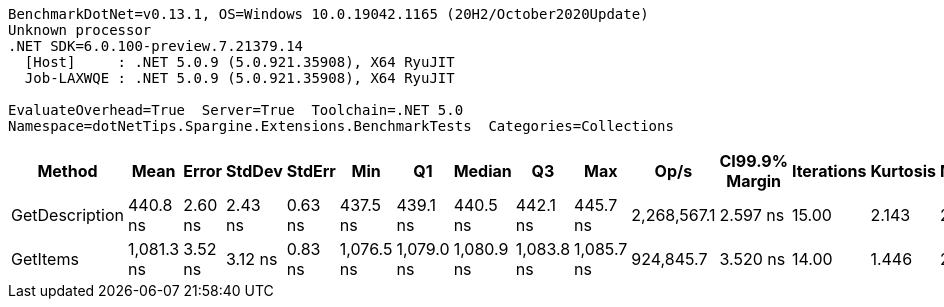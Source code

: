 ....
BenchmarkDotNet=v0.13.1, OS=Windows 10.0.19042.1165 (20H2/October2020Update)
Unknown processor
.NET SDK=6.0.100-preview.7.21379.14
  [Host]     : .NET 5.0.9 (5.0.921.35908), X64 RyuJIT
  Job-LAXWQE : .NET 5.0.9 (5.0.921.35908), X64 RyuJIT

EvaluateOverhead=True  Server=True  Toolchain=.NET 5.0  
Namespace=dotNetTips.Spargine.Extensions.BenchmarkTests  Categories=Collections  
....
[options="header"]
|===
|          Method|        Mean|    Error|   StdDev|   StdErr|         Min|          Q1|      Median|          Q3|         Max|         Op/s|  CI99.9% Margin|  Iterations|  Kurtosis|  MValue|  Skewness|  Rank|  LogicalGroup|  Baseline|   Gen 0|  Code Size|  Allocated
|  GetDescription|    440.8 ns|  2.60 ns|  2.43 ns|  0.63 ns|    437.5 ns|    439.1 ns|    440.5 ns|    442.1 ns|    445.7 ns|  2,268,567.1|        2.597 ns|       15.00|     2.143|   2.000|    0.4740|     1|             *|        No|  0.0024|      272 B|       24 B
|        GetItems|  1,081.3 ns|  3.52 ns|  3.12 ns|  0.83 ns|  1,076.5 ns|  1,079.0 ns|  1,080.9 ns|  1,083.8 ns|  1,085.7 ns|    924,845.7|        3.520 ns|       14.00|     1.446|   2.000|   -0.1311|     2|             *|        No|  0.0553|      425 B|      512 B
|===
